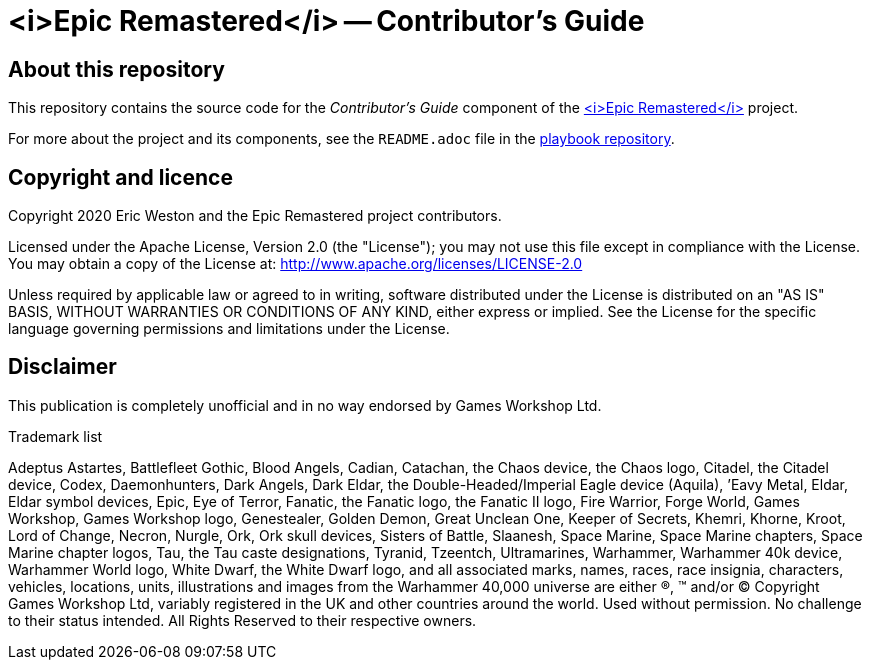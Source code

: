 :project-name: <i>Epic Remastered</i>
= {project-name} -- Contributor's Guide
// URIs:
:uri-project: https://epicremastered.com/
:uri-playbook: https://github.com/GameBrains/er-playbook

== About this repository

This repository contains the source code for the _Contributor's Guide_ component of the {uri-project}[{project-name}] project.

For more about the project and its components, see the `README.adoc` file in the {uri-playbook}[playbook repository].

== Copyright and licence

Copyright 2020 Eric Weston and the Epic Remastered project contributors.

Licensed under the Apache License, Version 2.0 (the "License"); you may not use this file except in compliance with the License.
You may obtain a copy of the License at: http://www.apache.org/licenses/LICENSE-2.0

Unless required by applicable law or agreed to in writing, software distributed under the License is distributed on an "AS IS" BASIS, WITHOUT WARRANTIES OR CONDITIONS OF ANY KIND, either express or implied.
See the License for the specific language governing permissions and limitations under the License.

== Disclaimer

This publication is completely unofficial and in no way endorsed by Games Workshop Ltd.

.Trademark list
****
Adeptus Astartes, Battlefleet Gothic, Blood Angels, Cadian, Catachan, the Chaos device, the Chaos logo, Citadel, the Citadel device, Codex, Daemonhunters, Dark Angels, Dark Eldar, the Double-Headed/Imperial Eagle device (Aquila), ’Eavy Metal, Eldar, Eldar symbol devices, Epic, Eye of Terror, Fanatic, the Fanatic logo, the Fanatic II logo, Fire Warrior, Forge World, Games Workshop, Games Workshop logo, Genestealer, Golden Demon, Great Unclean One, Keeper of Secrets, Khemri, Khorne, Kroot, Lord of Change, Necron, Nurgle, Ork, Ork skull devices, Sisters of Battle, Slaanesh, Space Marine, Space Marine chapters, Space Marine chapter logos, Tau, the Tau caste designations, Tyranid, Tzeentch, Ultramarines, Warhammer, Warhammer 40k device, Warhammer World logo, White Dwarf, the White Dwarf logo, and all associated marks, names, races, race insignia, characters, vehicles, locations, units, illustrations and images from the Warhammer 40,000 universe are either ®, ™ and/or © Copyright Games Workshop Ltd, variably registered in the UK and other countries around the world. Used without permission. No challenge to their status intended. All Rights Reserved to their respective owners.
****